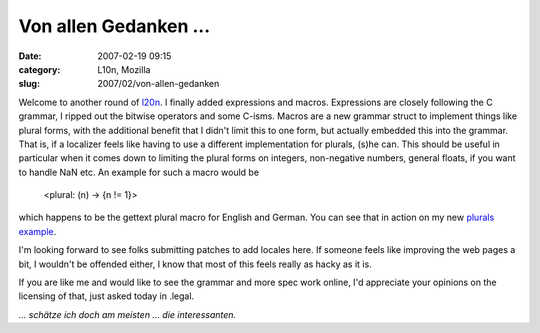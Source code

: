Von allen Gedanken ...
######################
:date: 2007-02-19 09:15
:category: L10n, Mozilla
:slug: 2007/02/von-allen-gedanken

Welcome to another round of `l20n <http://wiki.mozilla.org/L20n>`__. I finally added expressions and macros. Expressions are closely following the C grammar, I ripped out the bitwise operators and some C-isms. Macros are a new grammar struct to implement things like plural forms, with the additional benefit that I didn't limit this to one form, but actually embedded this into the grammar. That is, if a localizer feels like having to use a different implementation for plurals, (s)he can. This should be useful in particular when it comes down to limiting the plural forms on integers, non-negative numbers, general floats, if you want to handle NaN etc. An example for such a macro would be

   <plural: (n) -> {n != 1}>

which happens to be the gettext plural macro for English and German. You can see that in action on my new `plurals example <http://people.mozilla.com/~axel/l20n/js-l20n/sample-04.html>`__.

I'm looking forward to see folks submitting patches to add locales here. If someone feels like improving the web pages a bit, I wouldn't be offended either, I know that most of this feels really as hacky as it is.

If you are like me and would like to see the grammar and more spec work online, I'd appreciate your opinions on the licensing of that, just asked today in .legal.

*... schätze ich doch am meisten ... die interessanten.*
